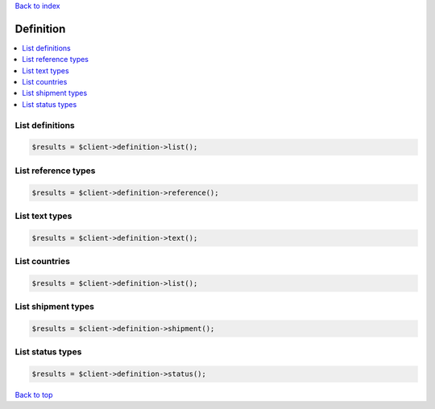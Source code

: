 .. _top:
.. title:: Definition

`Back to index <index.rst>`_

==========
Definition
==========

.. contents::
    :local:


List definitions
````````````````

.. code-block:: php
    
    $results = $client->definition->list();


List reference types
````````````````````

.. code-block:: php
    
    $results = $client->definition->reference();


List text types
```````````````

.. code-block:: php
    
    $results = $client->definition->text();


List countries
``````````````

.. code-block:: php
    
    $results = $client->definition->list();


List shipment types
```````````````````

.. code-block:: php
    
    $results = $client->definition->shipment();


List status types
`````````````````

.. code-block:: php
    
    $results = $client->definition->status();


`Back to top <#top>`_